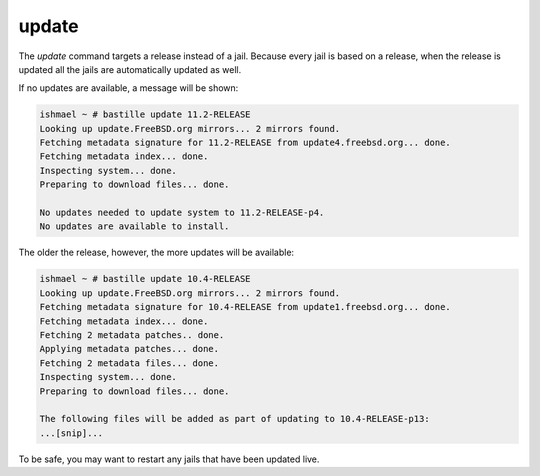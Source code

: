 ======
update
======

The `update` command targets a release instead of a jail. Because every jail is
based on a release, when the release is updated all the jails are automatically
updated as well.

If no updates are available, a message will be shown:

.. code-block:: shell

  ishmael ~ # bastille update 11.2-RELEASE
  Looking up update.FreeBSD.org mirrors... 2 mirrors found.
  Fetching metadata signature for 11.2-RELEASE from update4.freebsd.org... done.
  Fetching metadata index... done.
  Inspecting system... done.
  Preparing to download files... done.
  
  No updates needed to update system to 11.2-RELEASE-p4.
  No updates are available to install.


The older the release, however, the more updates will be available:

.. code-block:: shell

  ishmael ~ # bastille update 10.4-RELEASE
  Looking up update.FreeBSD.org mirrors... 2 mirrors found.
  Fetching metadata signature for 10.4-RELEASE from update1.freebsd.org... done.
  Fetching metadata index... done.
  Fetching 2 metadata patches.. done.
  Applying metadata patches... done.
  Fetching 2 metadata files... done.
  Inspecting system... done.
  Preparing to download files... done.
  
  The following files will be added as part of updating to 10.4-RELEASE-p13:
  ...[snip]...

To be safe, you may want to restart any jails that have been updated live.

